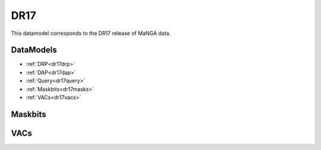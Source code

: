 
.. _datamodel-dr17:

DR17
====

This datamodel corresponds to the DR17 release of MaNGA data.


DataModels
----------

* :ref:`DRP<dr17drp>`
* :ref:`DAP<dr17dap>`
* :ref:`Query<dr17query>`
* :ref:`Maskbits<dr17masks>`
* :ref:`VACs<dr17vacs>`

.. _dr17drp:

.. datamodel:: marvin.utils.datamodel.drp.MPL:MPL11
   :prog: DRP DataModel
   :spectra:
   :datacubes:
   :rss:
   :description: Here describes the DRP datamodels for spectra, datacubes, and rss properties.  Each table displays relevant information such as property name, a description and units, as well as which FITS extension the property corresponds to.  Each table can be scrolled horizonally for additional info.

.. _dr17dap:

.. datamodel:: marvin.utils.datamodel.dap:MPL11
   :prog: DAP DataModel
   :title: DR17 DataModel
   :bintypes:
   :templates:
   :models:
   :properties:
   :description: Here describes the DAP datamodels for bintypes, templates, models, and map properties.  Each table displays relevant information such as property name, a description and units, as well as which FITS extension the property corresponds to.  Each table can be scrolled horizonally for additional info.

.. _dr17query:

.. datamodel:: marvin.utils.datamodel.query:DR17
   :prog: Query DataModel
   :title: DR17 DataModel
   :parameters:
   :description: Here describes the datamodel for all queryable parameters.  Each table displays relevant information such as the full query name and the group it belongs to. The "full query name" is what is input in all query search filters and return parameters.  The table can be scrolled horizonally for additional info.


.. _dr17masks:

Maskbits
--------

.. datamodel:: marvin.utils.datamodel.dap:MPL11
   :prog: DRP Maskbits
   :bitmasks:
   :bittype: DRP

.. datamodel:: marvin.utils.datamodel.dap:MPL11
   :prog: DAP Maskbits
   :bitmasks:
   :bittype: DAP

.. datamodel:: marvin.utils.datamodel.dap:MPL11
   :prog: Targeting Maskbits
   :bitmasks:
   :bittype: Target

.. _dr17vacs:

VACs
----

.. datamodel:: marvin.utils.datamodel.vacs:datamodel
   :prog: Available VACs
   :vac: DR17
   :description: A list of the contributed VACs available in this data release.
